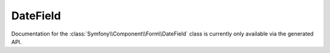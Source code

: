 DateField
=========

Documentation for the  :class:`Symfony\\Component\\Form\\DateField`
class is currently only available via the generated API.